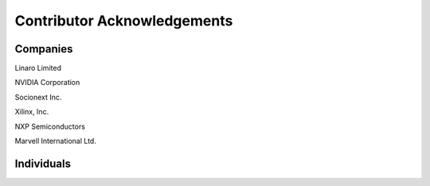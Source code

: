 Contributor Acknowledgements
============================

Companies
---------

Linaro Limited

NVIDIA Corporation

Socionext Inc.

Xilinx, Inc.

NXP Semiconductors

Marvell International Ltd.

Individuals
-----------
